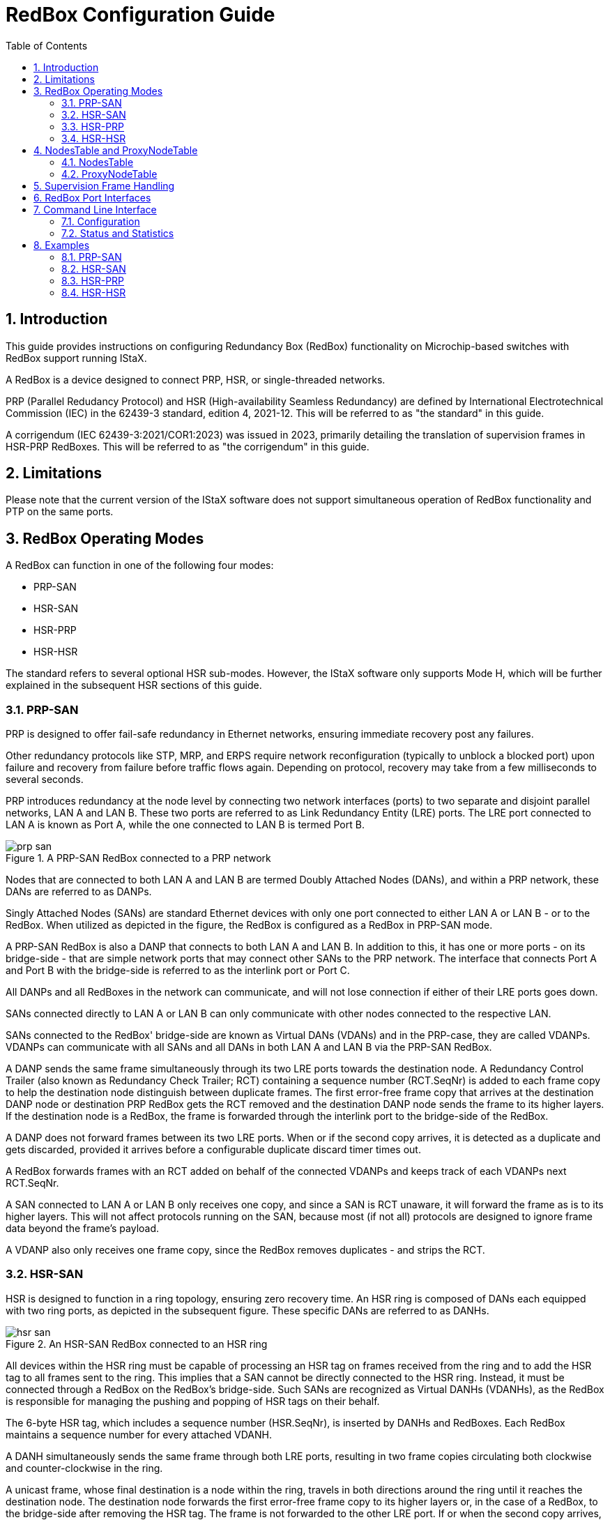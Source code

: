 :sectnums:
:imagesdir: ./AN1296-SW_Configuration_Guide_RedBox
:toc: left

// Use "Figure X" when referencing rather than the caption of the figure.
:xrefstyle: short

= RedBox Configuration Guide

== Introduction
This guide provides instructions on configuring Redundancy Box (RedBox)
functionality on Microchip-based switches with RedBox support running IStaX.

A RedBox is a device designed to connect PRP, HSR, or single-threaded networks.

PRP (Parallel Redudancy Protocol) and HSR (High-availability Seamless
Redundancy) are defined by International Electrotechnical Commission (IEC) in
the 62439-3 standard, edition 4, 2021-12. This will be referred to as "the
standard" in this guide.

A corrigendum (IEC 62439-3:2021/COR1:2023) was issued in 2023, primarily
detailing the translation of supervision frames in HSR-PRP RedBoxes. This will
be referred to as "the corrigendum" in this guide.

== Limitations
Please note that the current version of the IStaX software does not support
simultaneous operation of RedBox functionality and PTP on the same ports.

== RedBox Operating Modes
A RedBox can function in one of the following four modes:

- PRP-SAN
- HSR-SAN
- HSR-PRP
- HSR-HSR

The standard refers to several optional HSR sub-modes. However, the IStaX
software only supports Mode H, which will be further explained in the subsequent
HSR sections of this guide.

=== PRP-SAN
PRP is designed to offer fail-safe redundancy in Ethernet networks, ensuring
immediate recovery post any failures.

Other redundancy protocols like STP, MRP, and ERPS require network
reconfiguration (typically to unblock a blocked port) upon failure and recovery
from failure before traffic flows again. Depending on protocol, recovery may
take from a few milliseconds to several seconds.

PRP introduces redundancy at the node level by connecting two network
interfaces (ports) to two separate and disjoint parallel networks, LAN A and
LAN B. These two ports are referred to as Link Redundancy Entity (LRE) ports.
The LRE port connected to LAN A is known as Port A, while the one connected to
LAN B is termed Port B.

[[PRP-SAN]]
image::./prp-san.png[align="center", title="A PRP-SAN RedBox connected to a PRP network"]

Nodes that are connected to both LAN A and LAN B are termed Doubly Attached
Nodes (DANs), and within a PRP network, these DANs are referred to as DANPs.

Singly Attached Nodes (SANs) are standard Ethernet devices with only one port
connected to either LAN A or LAN B - or to the RedBox. When utilized as
depicted in the figure, the RedBox is configured as a RedBox in PRP-SAN mode.

A PRP-SAN RedBox is also a DANP that connects to both LAN A and LAN B. In
addition to this, it has one or more ports - on its bridge-side - that are
simple network ports that may connect other SANs to the PRP network. The
interface that connects Port A and Port B with the bridge-side is referred to
as the interlink port or Port C.

All DANPs and all RedBoxes in the network can communicate, and will not lose
connection if either of their LRE ports goes down.

SANs connected directly to LAN A or LAN B can only communicate with other nodes
connected to the respective LAN.

SANs connected to the RedBox' bridge-side are known as Virtual DANs (VDANs) and
in the PRP-case, they are called VDANPs. VDANPs can communicate with all SANs
and all DANs in both LAN A and LAN B via the PRP-SAN RedBox.

A DANP sends the same frame simultaneously through its two LRE ports towards the
destination node. A Redundancy Control Trailer (also known as Redundancy Check
Trailer; RCT) containing a sequence number (RCT.SeqNr) is added to each frame
copy to help the destination node distinguish between duplicate frames. The
first error-free frame copy that arrives at the destination DANP node or
destination PRP RedBox gets the RCT removed and the destination DANP node sends
the frame to its higher layers. If the destination node is a RedBox, the frame
is forwarded through the interlink port to the bridge-side of the RedBox.

A DANP does not forward frames between its two LRE ports. When or if the second
copy arrives, it is detected as a duplicate and gets discarded, provided it
arrives before a configurable duplicate discard timer times out.

A RedBox forwards frames with an RCT added on behalf of the connected VDANPs and
keeps track of each VDANPs next RCT.SeqNr.

A SAN connected to LAN A or LAN B only receives one copy, and since a SAN is
RCT unaware, it will forward the frame as is to its higher layers. This will
not affect protocols running on the SAN, because most (if not all) protocols are
designed to ignore frame data beyond the frame's payload.

A VDANP also only receives one frame copy, since the RedBox removes duplicates
- and strips the RCT.

=== HSR-SAN
HSR is designed to function in a ring topology, ensuring zero recovery time. An
HSR ring is composed of DANs each equipped with two ring ports, as depicted in
the subsequent figure. These specific DANs are referred to as DANHs.

[[HSR-SAN]]
image::./hsr-san.png[align="center", title="An HSR-SAN RedBox connected to an HSR ring"]

All devices within the HSR ring must be capable of processing an HSR tag on
frames received from the ring and to add the HSR tag to all frames sent to the
ring. This implies that a SAN cannot be directly connected to the HSR ring.
Instead, it must be connected through a RedBox on the RedBox's bridge-side. Such
SANs are recognized as Virtual DANHs (VDANHs), as the RedBox is responsible for
managing the pushing and popping of HSR tags on their behalf.

The 6-byte HSR tag, which includes a sequence number (HSR.SeqNr), is inserted
by DANHs and RedBoxes. Each RedBox maintains a sequence number for every
attached VDANH.

A DANH simultaneously sends the same frame through both LRE ports, resulting in
two frame copies circulating both clockwise and counter-clockwise in the ring.

A unicast frame, whose final destination is a node within the ring, travels in
both directions around the ring until it reaches the destination node. The
destination node forwards the first error-free frame copy to its higher layers
or, in the case of a RedBox, to the bridge-side after removing the HSR tag. The
frame is not forwarded to the other LRE port. If or when the second copy arrives,
it is identified as a duplicate and discarded, provided it arrives before the
configurable duplicate discard timer expires.

A unicast frame, whose final destination is not a node within the ring, is
forwarded by every node in the ring until it reaches the originating node, where
it is dropped.

A multicast or broadcast frame is forwarded by each node as there can be
multiple consumers of this frame. Therefore, such frames always reach the
originating node and are dropped.

=== HSR-PRP
The integration of HSR and PRP allows for the connection of a PRP network with
an HSR ring. This specific topology necessitates the parallel use of two
RedBoxes, as depicted in the subsequent figure.

[[HSR-PRP]]
image::./hsr-prp.png[align="center", title="Two HSR-PRP RedBoxes interconnect a PRP network and an HSR ring"]

RedBox A connects to LAN A via a bridge-side port and to the HSR ring through
its two LRE ports. Similarly, RedBox B connects to LAN B through a bridge-side
port and to the HSR ring via its two LRE ports.

HSR-tagged traffic from the HSR ring, when forwarded to the interlink port,
undergoes a transformation of the HSR tag to an RCT before it is injected
towards the bridge-side of the RedBox.

In the same manner, PRP-tagged traffic from the PRP network, when forwarded
through the interlink port towards the HSR ring, has the RCT transformed into
an HSR tag with identical HSR.SeqNr.

If the traffic in the PRP network is not PRP-tagged (originating from a SAN),
the RedBox maintains and inserts an HSR tag and sequence number on behalf of
the SAN before forwarding it to the HSR ring.

To prevent traffic originating from the PRP network from being re-injected into
the PRP network through the other RedBox, each HSR frame carries a 4-bit PathId
(HSR.PathId), which identifies the PRP network from which the frame originated.

The PathId is a concatenation of a 3-bit NetId (HSR.NetId) and a 1-bit LanId
(HSR.LanId). The two RedBoxes connected to the same PRP network must be
configured with the same NetId, a number ranging from 1 to 7. 0 is reserved
and used by true DANHs and by RedBoxes in HSR-SAN mode.

The LanId identifies the RedBox (A or B) that injected the frame into the HSR
ring. LanId 0 is used by RedBox A and LanId 1 is used by RedBox B. The LanId
is included for supervision purposes on the HSR ring.

A RedBox in HSR-PRP mode does not forward a frame carrying its own HSR.NetId
to its interlink. This process is referred to as NetId filtering.

An RCT also contains a PathId (RCT.PathId). Frames with an RCT on LAN A always
carry LanId 0 and frames with an RCT on LAN B always carry LanId 1. As per the
standard, the NetId is always 5 in PRP networks, so that the combined NetId and
LanId in hexadecimal notation becomes 0xA (0b1010) for frames on LAN A and
0xB (0b1011) for frames on LAN B.

Frames from the HSR ring forwarded by the RedBox towards the interlink have the
RCT inserted with a LanID corresponding to the configured LanId.

An HSR-PRP RedBox performs duplicate-discard on both the interlink and the LRE
ports to prevent the same frame from being forwarded out the same RedBox port
multiple times.

==== Connecting Multiple PRP Networks to a Single HSR Ring
Utilizing the RedBox types described above, a wide range of network topologies
can be constructed.

The subsequent figure illustrates an example of connecting two PRP networks to a
single HSR ring.

[[HSR-PRP2]]
image::./hsr-prp2.png[align="center", title="Multiple PRP networks connected to a single HSR ring"]

The 3-bit NetId facilitates the connection of up to seven distinct PRP networks
to the same HSR ring.

For illustrative purposes, two additional RedBoxes, one in PRP-SAN mode and
another in HSR-SAN mode, are included in the diagram.

==== Connecting a PRP Network to Multiple HSR Rings
A PRP network can be connected to an unlimited number of HSR rings. However,
these rings cannot be interconnected, neither by QuadBoxes (refer to the next
section) nor by another PRP network, as this would result in loops.

All RedBoxes in the subsequent figure may utilize the same NetId.

[[HSR3-PRP]]
image::./hsr3-prp.png[align="center", title="Single PRP network connected to multiple HSR rings"]

=== HSR-HSR
In HSR-HSR mode, traffic is HSR-tagged not only on the LRE ports but also on
the interlink port.

Two RedBoxes in HSR-HSR mode can thus be connected back-to-back to form a
so-called QuadBox, which is used to connect two separate HSR rings. In the
following figure, two QuadBoxes operate in parallel to provide redundancy
between the two HSR rings.

[[HSR-HSR]]
image::./hsr-hsr.png[align="center", title="Connection of two HSR rings with two QuadBoxes"]

A QuadBox may or may not be located on the same physical device. The connection
between the two RedBoxes forming a QuadBox is simply considered a "wire". If it
is located on the same physical device, the two interlink ports should be the
only ones in the same VLAN.

The QuadBoxes may or may not be configured with the same NetId (> 0). DANHs send
with NetId 0, which is never NetId filtered by a RedBox. A frame sourced by a
DANH in HSR Ring 1 and destined to a DANH in HSR ring 2 will therefore enter
both RedBox A1 and B1 in two copies. Each of the RedBoxes will duplicate discard
one of the copies, so that only one frame will be sent to the interlink of
RedBox A2 and one to RedBox B2, both of which will generate two copies sent to
HSR Ring 2.

Note that although the two RedBoxes have sent four copies of the frame to the
HSR ring, each node on the ring will still only receive two copies, because the
HSR-HSR RedBoxes perform duplicate discard also on their LRE ports, which
prevents the same frame from being forwarded out the same LRE port multiple
times. For example, the frame copy sent by RedBox A2 clockwise (through A2's
Port B) will be filtered by RedBox B2 and not forwarded to RedBox B2's Port B if
RedBox B2 has already sent this <SMAC, HSR.SeqNr> tuple towards its Port B.

Frame copies that travel the entire ring without being removed by a destination
DANH are filtered by RedBox A2 and B2.

== NodesTable and ProxyNodeTable
The following figure zooms in on a single RedBox. Besides the two LRE ports,
Port A and Port B, there is an interlink towards the bridge-side of the RedBox,
Port C.

[[NT-PNT]]
image::./nt-pnt.png[align="center", title="NodesTable and ProxyNodeTable"]

The RedBox contains two tables, the NodesTable, which keeps track of source MAC
addresses (SMACs) seen in frames received on the LRE ports, and the
ProxyNodeTable, which keeps track of SMACs seen in frames received on the
interlink port.

Let's delve deeper into these two tables.

=== NodesTable
To manage properties of nodes on the LRE-side, a RedBox maintains a NodesTable.

The NodesTable tracks SMACs seen in frames received on LRE ports. Among other
things, it contains a field that indicates whether a node is a SAN or a DAN.

In HSR modes, this field is not utilized, as all nodes on an HSR ring are DANs
by definition.

In PRP-SAN mode, however, frames coming from the bridge-side and destined to
nodes in the PRP network marked as DANs in the NodesTable get an RCT appended to
the frame and the frame is transmitted to both LRE ports. If a node is marked as
a SAN in the NodesTable, another field indicates which of the two LRE ports the
node was seen on. A frame destined to the SAN only exits the LRE port it was
seen on and will not contain an RCT.

Frames with a multicast or broadcast destination MAC address (DMAC) or with a
DMAC not present in the NodesTable are handled as DANs.

A MAC address in the NodesTable can be marked as a DAN in two ways:

- If a frame with the same <SMAC, RCT.SeqNr> is seen on both LRE ports and the
frame contains an RCT, the entry gets hardware-modified to a DAN.
- If a valid supervision frame that mentions the MAC arrives on an LRE port,
software updates the entry to becoming a DAN.

Frames arriving on an LRE port where the entry in the NodesTable is marked as a
DAN must contain a valid RCT or they will be discarded by the RedBox. For a PRP
node, an RCT is only considered valid if the LanId corresponds to the LanId of
the LRE port the frame was received on.

In all modes, a NodesTable entry ages out after a certain amount of time of
inactivity (the NodesTable age time) from that MAC address and if no supervision
frames mentioning that SMAC have been received on an LRE port.

Besides the SAN/DAN flag, an entry in the NodesTable contains per LRE-port
counters for the number of data frames it has received from a given node. In
PRP-SAN mode, it also contains per LRE-port counters for the number of frames it
has received with a wrong LanId.

=== ProxyNodeTable
The ProxyNodeTable tracks SMACs received in frames arriving on the interlink
port from the bridge-side.

In addition to dynamically added entries, it contains two locked entries:

- The RedBox' own MAC address. This is added as a DAN
- The bridge's management MAC address. This is added as a SAN.

In HSR-HSR mode, the ProxyNodeTable is not populated with dynamic entries.

In PRP-SAN and HSR-SAN mode, dynamically added entries are always marked as
SANs.

In HSR-PRP mode, an entry is marked as a SAN by hardware. Software changes this
to a DAN if a supervision frame mentioning the entry is received on the
interlink from the PRP network side.

Once an entry is marked as a DAN (in HSR-PRP mode), frames from that SMAC must
contain a valid RCT, and the LanId must match that of the RedBox, or the frame
will be discarded. RBNTBD: This is not the case, it seems!

A dynamic entry ages out after a certain amount of time of inactivity (the
ProxyNodeTable age time) from that MAC address and - in HSR-PRP mode - if no
supervision frames mentioning that SMAC have been received on the interlink
port.

Besides the SAN/DAN flag, an entry in the ProxyNodeTable contains counters for
the number of data frames it has received from a given node and the number of
frames it has received with a wrong LanId (HSR-PRP mode, only), provided the
entry is marked as a DAN, which it only can if a supervision frame mentioning it
has arrived in the PRP network.

== Supervision Frame Handling
Supervision frames are generated by DANs (hereunder RedBoxes) to notify other
DANs connected to the PRP network or HSR ring about their or a VDAN's presence.

In HSR-SAN and HSR-HSR modes, supervision frames primarily serve informational
purposes. However, in PRP-SAN and HSR-PRP modes, they play an active role in
marking a specific node as a DAN in the NodesTable and ProxyNodeTable,
respectively.

A supervision frame is a multicast frame transmitted to DMAC 01-15-4E-00-01-xx,
where xx is configurable. The EtherType of a supervision frame is 0x88FB.

Each supervision frame contains its own sequence number, which increments by one
for each originated supervision frame. This sequence number is disregarded upon
reception.

Supervision frames include one or two Type/Length Values (TLVs), TLV1 and
optionally a TLV2. Each TLV contains a MAC address and a TLV Type.

Supervision frames sent to a PRP network (PRP-SAN or HSR-PRP) have a TLV1 type
of 20 or 21. A value of 20 is used when the DANP is in Duplicate Discard Mode
and 21 is used when it is in Duplicate Accept mode. Duplicate Accept mode is not
supported by the IStaX software, so only TLV1.Type == 20 is transmitted by
Microchip RedBoxes.

Supervision frames sent to an HSR ring (all HSR modes) have a TLV1 type of 23.

TLV2 is only used when the supervision frame is originated by a RedBox. In that
case, TLV2's Type is 30 and TLV2's MAC address is the MAC address of the RedBox.

If TLV2 is not present, TLV1's MAC address is a DANP or a DANH. The RedBox
itself transmits supervision frames without TLV2 only for its own MAC address.

If TLV2 is present, TLV1's MAC address is that of a VDAN.

In PRP-SAN, HSR-SAN, and HSR-PRP mode, the IStaX software regularly polls the
ProxyNodeTable and originates proxied supervision frames at a configurable
interval towards the LRE ports on behalf of the detected SANs (VDANs).

In HSR-PRP mode, supervision frames received from the PRP network will cause the
IStaX software to stop sending proxied supervision frames on behalf of both
TLV1.MAC and TLV2.MAC (if present), as they appear to send their own.

In HSR-PRP mode, the IStaX software also originates supervision frames towards
the PRP network for the RedBox's own MAC address, only.

In PRP-SAN and HSR-SAN mode, any supervision frames received from the
bridge-side are discarded by the RedBox at the interlink port, but it will be
bridged normally in the SAN network.

In HSR-HSR mode, supervision frames are hardware forwarded between interlink and
LRE ports, that is, in both directions, as any other data frame.

The standard's corrigendum states that in HSR-PRP mode, the network operator may
choose to let supervision frames received from the PRP network be forwarded as
they are to the HSR ring and vice versa.

This may lead to problems if not all nodes on the HSR ring are PRP supervision
frame aware (TLV1.Type is 20 or 21) or if not all DANs on the PRP network are
HSR supervision frame aware.

Therefore, a PRP-to-HSR and an HSR-to-PRP configuration option allows for having
the IStaX software forward supervision frames and change TLV1.Type to the value
expected within the HSR ring and PRP network, respectively. The corrigendum also
states that if the original supervision frame did not include a TLV2, the RedBox
must add a TLV2 with its own MAC and replace the supervision sequence number
with the RedBox's own supervision sequence number. The supervision frame is
always originated with the RedBox MAC as the frame's SMAC.

Whenever a supervision frame is received by the IStaX software it undergoes
validation before it is actively used:

[#valid_supervision_frame]
* DMAC must be 01-15-4e-00-01-xx, where xx is don't care
* TLV1 must be present and come first
* TLV1.Length must be correct
* TLV1.MAC must be a unicast MAC address
* TLV1.MAC must not be the RedBox's own MAC address
* TLV1.MAC must not be the device's management MAC address
* TLV1.Type must be any of the three valid types
* If TLV2 is present:
** TLV2 must follow immediately after TLV1
** TLV2.Length must be correct
** TLV2.MAC must be a unicast MAC address
** TLV2.MAC must not be the RedBox's own MAC address
** TLV2.MAC must not be the device's management MAC address
** TLV2.Type must be 30
* A null-TLV must follow immediately after TLV1 or TLV2 (if present)
* If received from PRP network:
** RCT must be present
** RCT.LanId must be correct
** RCT.PRPSuffix must be 0x88FB
* If received from HSR ring:
** HSR tag must be present
** HSR.NetId must not be our own (HSR-PRP and HSR-HSR).

Any supervision frame that does not follow these rules is discarded by the IStaX
software. Hardware-forwarding of supervision frames is based on the EtherType
only, so in that case there is no guarantee that all these rules are obeyed.

Moreover, a valid supervision frame may be filtered and not used by the IStaX
software because of one or more of the following reasons:

[#filtered_supervision_frame]
* The supervision frame was received on an LRE Port and
** Port C is blocked for some reason or
** Port C's VLAN ingress filtering is enabled, but Port C is not a member of
  the classified VLAN
* If TLV2.MAC is present and is either the RedBox's own MAC address or the
  switch's management MAC address or TLV2 is not present and TLV1.MAC is either
  of the two MAC addresses
* The supervision frame was received on a port in PRP mode but did not contain
  a valid RCT
* The supervision frame was received on a port in HSR mode but did not contain
  a valid HSR tag
* RedBox is in HSR-PRP mode and supervision frame received on LRE port and
  software HSR-to-PRP translation is enabled, but no ports in the PRP network
  are members of the classified VLAN.

Upon reception of a valid and non-filtered supervision frame on an LRE port,
software adds both TLV1.MAC and TLV2.MAC (if present) to the NodesTable as DANs.
It may happen that a supervision frame received from another RedBox mentions a
TLV1.MAC not already in the NodesTable, because that MAC address is silent. In
that case the entry will be created. For that reason silent entries can be kept
alive by the mere reception of supervision frames that "mentions" these entries.
Moreover, if PRP-to-HSR or HSR-to-PRP supervision frame translation is active in
some nodes in the PRP network or on the HSR ring, the frame's SMAC may not be
the same as TLV2.MAC, so TLV2.MAC may also not pre-exist in the NodesTable.

== RedBox Port Interfaces
Microchip switches with RedBox support have a predetermined mapping between
RedBox instance numbers and port interfaces.

LAN969x devices are capable of supporting up to five RedBox instances, numbered
from 1 to 5. The diagram below illustrates the possible port interfaces that
can be assigned to each RedBox instance.

[[LAN969x-Port-Interfaces]]
image::./lan969x-port-interfaces.png[align="center", title="RedBox-to-Port-Interface mappings for LAN969x switches"]

RedBox instances can be interconnected in a daisy-chain configuration using an
internal connection. For example, Port B of RedBox #1 can be linked to Port A
of RedBox #2 through an internal connection within the chip. This eliminates
the need for an external port interface to connect Port B of RedBox #1 to Port
A of RedBox #2.

However, only adjacent RedBox instances can be daisy-chained. RedBox #1 cannot
daisy-chain its Port A interface, and similarly, the farthest RedBox (in this
case, RedBox #5) cannot daisy-chain its Port B interface.

Daisy-chaining of RedBoxes is used to connect multiple RedBox instances to the
same HSR-ring. RedBoxes that daisy chain cannot be configured in PRP-SAN mode.

To avoid loop formations, the interlinks of daisy-chained RedBox instances must
not share the same VLANs.

The Command Line Interface (CLI) can be used to display the configurable
interfaces for each RedBox instance:

[source, log]
----
# show redbox interfaces
Instance Interfaces
-------- ------------------------------------------------
       1 Gi 1/1-8,25
       2 Gi 1/9-16
       3 Gi 1/17-24
       4 10G 1/1-2
       5 10G 1/3-4
----

This information can also be displayed per interface rather than per RedBox
instance:

[source, log]
----
# show redbox interfaces sort-by-interface
Interface  Instance
---------- --------
Gi 1/1            1
Gi 1/2            1
Gi 1/3            1
Gi 1/4            1
Gi 1/5            1
Gi 1/6            1
Gi 1/7            1
Gi 1/8            1
Gi 1/9            2
Gi 1/10           2
Gi 1/11           2
Gi 1/12           2
Gi 1/13           2
Gi 1/14           2
Gi 1/15           2
Gi 1/16           2
Gi 1/17           3
Gi 1/18           3
Gi 1/19           3
Gi 1/20           3
Gi 1/21           3
Gi 1/22           3
Gi 1/23           3
Gi 1/24           3
10G 1/1           4
10G 1/2           4
10G 1/3           5
10G 1/4           5
Gi 1/25           1
----

From the perspective of the bridge, the interlink port (Port C) is one of the
configured physical port interfaces, as shown in the table below.

[#finding-the-interlink-port]
[cols="3*", stripes="none"]
|===
| *Port A*
| *Port B*
| *Port C*
| Physical Port
| Physical Port
| Port A. Port B is unconnected.
| Physical Port
| Neighbor
| Port A
| Neighbor
| Physical Port
| Port B
| Neighbor
| Neighbor
| Invalid combination of Port A and Port B
|===

The unconnected port is unconnected in the sense that it is not connected to the
switch core; it is connected directly to the RedBox. This means that
port-specific parameters such as link speed and link status are still applicable
to unconnected ports, but frames are not bridged directly towards or from such
ports.

== Command Line Interface
The command line interface (CLI) offers commands for configuring a RedBox,
showing status, showing and clearing statistics, NodesTable and ProxyNodeTable
contents.

=== Configuration
One RedBox instance represents a RedBox in either of the previously described
modes. When an instance is disabled, it has no impact on the frames passing
through the switch.

Upon enabling a RedBox instance, a sanity check on the provided parameters will
be performed and if the combination of parameters lies within the acceptable
range, the RedBox instance will start to operate.

In order to create a RedBox instance, use the following syntax in CLI
configuration mode:
[source, cli]
----
redbox <inst>
----
Where
[source, cli]
----
inst                    RedBox instance number
----

Likewise, in order to delete one or all RedBox instances, use the following
syntax in CLI configuration mode:
[source, cli]
----
no redbox {<inst> | all}
----
Where
[source, cli]
----
inst                    Delete a particular RedBox instance
all                     Delete all Redbox instances
----

The syntax for RedBox configuration level CLI command is:
[source, cli]
----
admin-state {enable | disable}
[no] duplicate-discard-age-time <10-10000>
[no] lan-id {a | b}
[no] mode {prp-san | hsr-san | hsr-prp | hsr-hsr}
[no] net-id <1-7>
[no] nodes-table-age-time <1-65>
[no] port-a interface [<port_type_id> | neighbor]
[no] port-b interface [<port_type_id> | neighbor]
[no] proxy-node-table-age-time <1-65>
[no] supervision-dmac-lsb <uint8>
[no] supervision-frame-interval <1-60>
[no] supervision-translate-prp-to-hsr
[no] supervision-translate-hsr-to-prp
[no] supervision-vlan {native | <vlan_id>} [pcp <0-7>]
----
Where:
[source, cli]
----
admin-state                      Enable or disable this RedBox instance
duplicate-discard-age-time       Number of milliseconds before an entry in the duplicate-discard table
                                 times out.
                                 Use the no-form to set it to its default of 40 milliseconds.
lan-id                           The LanId is used to filter frames from an HSR ring towards the PRP
                                 network. It must be 'a' for the RedBox connecting to LAN A and 'b' for
                                 the RedBox connecting to LAN B.
                                 Use the no-form to set it to its default ('a').
                                 This option is only available in HSR-PRP and HSR-HSR modes.
mode                             Set the mode of this RedBox.
                                 Use the no-form to set it to its default (PRP-SAN)
net-id                           If a frame arriving on an LRE port has a NetId identical to this one,
                                 it gets filtered and not forwarded to the interlink port, but may get
                                 forwarded to the other LRE port. In HSR-HSR mode, frames arriving on
                                 the interlink are forwarded to the LRE ports while translating the
                                 NetId in the incoming frame to the NetId of the RedBox.
                                 Use the no-form to set it to its default (1).
                                 This option is only available in HSR-PRP and HSR-HSR modes.
nodes-table-age-time             Number of seconds without activity before a remote node is removed
                                 from the NodesTable.
                                 Use the no-form to set it to its default (60 seconds).
port-a                           Assign an interface to port A.
                                 Use the no-form to unassign port A's interface (requires the RedBox to
                                 be disabled).
port-b                           Assign an interface to port B.
                                 Use the no-form to unassign port B's interface (requires the RedBox to
                                 be disabled).
proxy-node-table-age-time        Number of seconds without activity before a proxy node is removed from
                                 the ProxyNodeTable.
                                 Use the no-form to set it to its default (60 seconds).
                                 This option is not available in HSR-HSR mode.
supervision-dmac-lsb             Set the least significant byte used in the destination MAC address
                                 (01-15-4e-00-01-xx) of generated PRP/HSR supervision frames.
                                 Use the no-form to set it to its default (0x00).
supervision-frame-interval       Number of seconds between transmission of supervision frames.
                                 Use the no-form to set it to its default (2 seconds).
supervision-translate-prp-to-hsr The RedBox will software-translate supervision frames received on the
                                 PRP network to HSR supervision frames and transmit on the HSR ring.
                                 Use the no-form to hardware-forward such frames.
                                 This option is only available in HSR-PRP mode.
supervision-translate-hsr-to-prp The RedBox will software-translate supervision frames received on the
                                 HSR ring to PRP supervision frames and transmit on the PRP network.
                                 Use the no-form to hardware-forward such frames.
                                 This option is only available in HSR-PRP mode.
supervision-vlan                 Set the VLAN ID and PCP value of a possible VLAN tag used in
                                 supervision frames. Use 'native' to use the interlink port's Port VLAN
                                 ID. If the resulting VLAN is configured as tagged on the interlink port,
                                 the supervision frame will be transmitted tagged.
                                 Use the no-form to set the VLAN ID and PCP value to their defaults
                                 ('native' and 7, respectively).
----

=== Status and Statistics
There are several kinds of status and statistics available in CLI EXEC mode.

[source, cli]
----
show redbox [<instances>] {status | statistics | nodes-table [supervision] [filter] | proxy-node-table [filter]} [details]
----
Where
[source, cli]
----
<instances>             List of RedBox instances to show status, table contents or statistics for.
                        If left out, all created RedBox instances will be shown.
status                  Show status.
                        If [details] is left out, it shows one line per created RedBox with a status
                        overview.
                        If [details] is included, more info about each RedBox instance is given.
statistics              Show statistics.
                        If [details] is left out, it shows one line per created RedBox with a statistics
                        summary.
                        If [details] is included, it shows detailed statistics per RedBox instance.
nodes-table             Show NodesTable contents.
                        If [details] is left out, it shows the number of MAC addresses currently present
                        in the NodesTable.
                        If [details] is included and [supervision] is left out, it shows one line per MAC
                        address with data frame statistics.
                        If both [details] and [supervision] is included, it shows one line per MAC address
                        with supervision frame statistics.
                        If [filter] is included it only shows entries with non-zero 'Rx Wrong LAN'.
proxy-node-table        Show ProxyNodeTable contents.
                        If [details] is left out, it shows the number of MAC addresses currently present
                        in the ProxyNodeTable.
                        If [details] is included it shows one line per MAC address with data and supervision
                        frame statistics.
                        If [filter] is included it only shows entries with non-zero 'Rx Wrong LAN'.
details                 As out lined above.
----

Finally, there's a suite of clear commands, also accepted in CLI EXEC mode:

[source, cli]
----
clear redbox [<instances>] {statistics | nodes-table | proxy-node-table}
----
Where
[source, cli]
----
<instances>             List of RedBox instances to clear tables or statistics for.
                        If left out, all created RedBox instances will have their tables or statistics
                        cleared.
statistics              Clear statistics.
nodes-table             Clear the NodesTable.
proxy-node-table        Clear dynamic (unlocked) entries of the ProxyNodeTable.
----

The following sections contain examples and explanations of the output of these
show and clear commands.

==== Status

After configuration of a RedBox, the `show redbox [<instances>] status` command
should be used to see if everything is well.

Here's an example of showing status. For the sake of this example, five RedBoxes
are configured in four different modes. Two of them connect internally, thereby
saving an external port interface.

[#show_status]
[source, cli]
----
# show redbox status
Inst Oper. State Mode    Port A     Port B     Port C     Warnings Notifications
---- ----------- ------- ---------- ---------- ---------- -------- -------------
   1 Active      PRP-SAN Gi 1/1     Gi 1/2     Gi 1/1     YES!     No
   2 Inactive
   3 Active      HSR-SAN Gi 1/17    Neighbor   Gi 1/17    No       YES!
   4 Active      HSR-PRP Neighbor   10G 1/2    10G 1/2    YES!     YES!
   5 Active      HSR-HSR 10G 1/3    10G 1/4    10G 1/3    No       No
----

The first column shows the RedBox instance number. RedBoxes that aren't created
won't be displayed.

The next column shows the operational state. An active instance is
administratively (configuration-wise) enabled. An inactive instance is
administratively disabled.

The third, fourth, and fifth columns shows the configured mode and the
configured port interfaces. The combination of the two LRE ports gives the
interlink port (Port C), as described in
<<finding-the-interlink-port,Finding the Interlink Port>> table. This is
displayed in column six.

The last two columns are important to understand. The `Warnings` column states
whether there are configurational warnings that need to be fixed for the RedBox
instance to work optimally or work at all.

The `Notifications` column holds runtime conditions that may affect the
operation of a RedBox.

To catch the reader's eye, warnings and notifications are written in capitals
followed by an exclamation mark.

These two columns are described in more details in the next sections.

===== Configurational Warnings
It is easy to make configurational mistakes. The IStaX software attempts to
disclose the most obvious, such as wrong VLAN or port configurations. It is
important to note that the detected warnings do not constitute the complete
list of possible configuration mistakes.

With offset in the previous example, we can see that RedBox instance #1 and #4
have configurational warnings, whereas the remaining don't.

Let's focus on the warnings of instance #1 by selecting this instance in `show`
command and then add the `details` keyword to the command:

[source, cli]
----
# show redbox 1 status details
Instance:                       1
Mode:                           PRP-SAN
Operational State:              Active
Configurational Warnings:       The MTU is too high on at least one of the LRE ports (max is 2000) <- Here
                                Interlink port is not member of the supervision frame VLAN ID      <- Here
NodesTable/ProxyNodeTable full: No

                   Port A     Port B     Port C
-----------------  ---------- ---------- ----------
Interface          Gi 1/1     Gi 1/2     Gi 1/1
Link               Up         Up         -
Wrong LAN Rx       -          -          -
Non-HSR-tagged Rx  No         No         No
----

As can be seen from the lines annotated with `<- Here`, there are two
configurational warnings that should be fixed. To do so, consult the following
table, which lists possible warnings, their reason, and how to fix them.

// The numbers refer to relative column widths
[cols="1,3,6,6", stripes="none"]
|===
| *Number*
| *Configurational Warning*
| *Reason*
| *Remedy*

| 1
| The MTU is too high on at least one of the LRE ports (max is 2000)
| RCTs and HSR tags contain a 12-bit field called `LSDUsize`, which contains
  the size of the frame starting after a possible VLAN tag and subsequent
  EtherType and ending just before the frame's FCS. This means that the protocol
  itself doesn't support frames larger than roughly 4 KBytes. +
  The RedBox hardware itself only supports frames of 2000 bytes (from DMAC up to
  and including FCS), so the MTU on the LRE ports must be restricted to 2000
  bytes.
| Enter interface configuration mode and set MTU on LRE ports to 2000 or lower.
  For example: +
  `# configure terminal` +
  `(config)# interface GigabitEthernet 1/1,2` +
  `(config-if)# mtu 2000`

| 2
| The MTU is too high on at least one non-LRE port. Frames larger than 1994
  cannot traverse the HSR/PRP network
| The MTU is too high on non-LRE ports that have VLAN memberships in common with
  the RedBox's interlink port. +
  The MTU must be 6 bytes smaller than the supported 2000 bytes (see warning #1
  above), because the RedBox must be able to push an HSR tag or add an RCT to
  the frame before it leaves the LRE ports.
| Enter interface configuration mode and set MTU on non-LRE ports that have
  VLAN memberships in common with the RedBox to 1994 or lower.
  For example: +
  `# configure terminal` +
  `(config)# interface GigabitEthernet 1/3-22` +
  `(config-if)# mtu 1994`

| 3
| Interlink port must use C-tags
| The IStaX software only supports setting up C-tags (not S-tags or custom
  S-tags) in the RedBox hardware. So if the interlink port is configured as an
  S-tagged port, the RedBox hardware will e.g. HSR tag frames wrongly (the HSR
  tag will be inserted after the SMAC intead of after the VLAN tag).
| Only hybrid VLAN mode, allows for configuring the interlink port's egress tag
  type to something other than C-tags, so that must be the reason for this
  warning. We need to change it to a C-port: +
  `# configure terminal` +
  `(config)# interface GigabitEthernet 1/1` +
  `(config-if)# switchport hybrid port-type c-port`

| 4
| Interlink port is not member of the supervision frame VLAN ID
| When the interlink port is not a member of the supervision frame VLAN ID, the
  IStaX software will not be able to transmit supervision frames towards the
  LRE ports through the RedBox.
| There can be multiple reasons for this warning. For example, if the configured
  supervision frame VLAN ID is `native`, the interlink port must be a member of
  the port's VLAN ID (PVID). If then the port is in trunk or hybrid VLAN mode,
  the native VLAN must be set to one of the allowed VLANs. If the port is in
  access VLAN mode, the access VLAN must be defined globally. +
  If the configured supervision frame VLAN ID is not `native`: If the interlink
  port is in trunk or hybrid VLAN mode, the supervision frame VLAN ID must be
  amongst the allowed VLANs, or if in access VLAN mode, the VLAN must be defined
  globally.

| 5
| The neighbor RedBox is not configured
| Port A or port B of this RedBox is configured to use the neighboring RedBox
  rather than a physical port, but the neighboring RedBox is not configured or
  created.
| Create and configure the neighboring RedBox or configure this RedBox to use a
  physical port rather than a neighbor.

| 6
| The neighbor RedBox is not active
| Port A or port B of this RedBox is configured to use the neighboring RedBox
  rather than a physical port, but the neighboring RedBox is not enabled.
| Enable the neighboring RedBox or configure this RedBox to use a physical port
  rather than a neighbor.

| 7
| The neighbor's port A is not configured as a RedBox neighbor
| This RedBox has configured its port B to use the neighboring RedBox, but the
  neighboring RedBox' port A is not configured to use its neighbor.
| Configure this RedBox to use a physical port or the neighboring RedBox to use
  us as its neighbor.

| 8
| The neighbor's port B is not configured as a RedBox neighbor
| This RedBox has configured its port A to use the neighboring RedBox, but the
  neighboring RedBox' port B is not configured to use its neighbor.
| See warning #7 above.

| 9
| The neighbor's interlink port has coinciding VLAN memberships with this
  RedBox's interlink port
| If this RedBox is daisy-chained with the neighboring RedBox, the two RedBoxes'
  interlink ports should not have any VLAN memberships in common. If they have
  it might result in loops in the network.
| Make sure the two RedBoxes' interlink ports don't have any VLAN memberships in
  common.

| 10
| Interlink port has spanning tree enabled
| The Spanning Tree Protocol (STP; both MSTP and RSTP) must be disabled on the
  interlink port. If STP is enabled, and it decides to block the interlink port,
  no frames will be forwarded between the bridge-side and the LRE ports.
| Disable spanning tree on the interlink port, e.g.: +
  `# configure terminal` +
  `(config)# interface GigabitEthernet 1/1` +
  `(config-if)# no spanning-tree`
|===

===== Notifications
Several runtime conditions may affect the operation of a RedBox. Some are grave,
such as link down on one of the LRE ports, and some are less serious, such as
the connection of a SAN directly to an HSR ring.

These conditions are known as notifications, and can give rise to a JSON
notification or a an SNMP trap.

Continuing the <<show_status,`show redbox status`>> example from above, we can
see that RedBox instance #3 and #4 have active notifications, whereas the
remaining don't.

Let's see the details of instance #3:

[source, cli]
----
# show redbox 3 status details
Instance:                        3
Mode:                            HSR-SAN
Operational State:               Active
Configurational Warnings:        None
NodesTable/ProxyNodeTable full:  No                  <- Here

                   Port A     Port B     Port C
-----------------  ---------- ---------- ----------
Interface          Gi 1/17    Neighbor   Gi 1/17
Link               DOWN!      Up         Up          <- Here
Wrong LAN Rx       No         No         No          <- Here
Non-HSR-tagged Rx  No         No         -           <- Here
----

The lines marked with `<- Here` are notification lines. In this output, there is
only one active notification, which is link down on Port A.

If a notification is not applicable for a given port in the current RedBox mode,
a dash is printed.

Possible notifications are listed below.

[cols="1,3,6,6", stripes="none"]
|===
| *Number*
| *Configurational Warning*
| *Reason*
| *Remedy*

| 1
| NodesTable/ProxyNodeTable full
| In hardware, these two tables are combined into one single with 4096 entries.
  If the limit is reached, this notification is raised. It will disappear as
  soon as at least one entry is free in the combined table.
| Limit the number of nodes in the network.

| 2
| Link
| Shows the link status on Port A and Port B. LRE ports that are configured to
  use the neighboring RedBox are always up. The interlink port (Port C) is also
  always up, although it is represented by a physical port, which may be down.
| Get link on the port.

| 3
| Wrong LAN Rx
| A frame with wrong RCT.LanId is received on a port in a PRP mode. +
  In PRP-SAN mode, Port A expects to receive frames with RCT.LanId = 0 and
  Port B expects to receive frames with RCT.LanId = 1 (if the frames contain an
  RCT). +
  In HSR-PRP mode, Port C expects to receive frames with RCT.LanId equal to the
  LanId configured on the RedBox. If a DANP happens to send frames with a valid
  RCT with a wrong LanId, this also counts. +
  The notification is based on reading of RedBox statistics, so it may take up
  to 10 seconds after it really occurred for the notification to appear. It
  disappears again after roughly 20 seconds without changes in the wrong LAN
  counters.
| In PRP-SAN mode, go through the NodesTable and locate the MAC address, where
  the `Rx Wrong LAN` field is non-zero. Such entries can be shown with the
  `filter` option to `show redbox nodes-table`. Then reconfigure or change
  connections for that node. +
  In HSR-PRP mode, go through the ProxyNodeTable and locate the MAC address,
  where the `Rx Wrong LAN` field is non-zero. Such entries can be shown with
  the `filter` option to `show redbox proxy-node-table`. Then reconfigure or
  change connections for that node.

| 4
| Non-HSR-tagged Rx
| A frame without HSR tag was received on one of the LRE ports with the RedBox
  in any HSR mode. This can never occur on the interlink port, so that port is
  marked with a dash.
| Unfortunately, there is no field in the NodesTable that tells that a
  particular MAC address is the sinner, but since the standard says that frames
  received on an LRE port in HSR mode without HSR tag must be discarded, we know
  that the sinner is connected directly to either Port A or Port B, since it
  cannot have travelled longer in the ring. +
  The notification is based on reading of RedBox statistics, so it may take up
  to 10 seconds after it really occurred for the notification to appear. It
  disappears again after roughly 20 seconds without changes in the wrong LAN
  counters.
|===

==== Statistics

With outset in the <<show_status,`show redbox status`>> example let's get an
overview of the number of frames ingressing and egressing the RedBoxes.

[source, cli]
----
# show redbox statistics
     Port A                        Port B                        Port C
     ----------------------------- ----------------------------- -----------------------------
Inst Rx             Tx             Rx             Tx             Rx             Tx
---- -------------- -------------- -------------- -------------- -------------- --------------
   1            758           7398              0           7398           7398            758
   2 Inactive
   3              0              0              0           4395           4395              0
   4           4395              0              0              0              0           4389
   5              0              0              0              0              0              0
----

For each created RedBox instance, there are three sets of Rx and Tx counters -
one for Port A, one for Port B, and one for Port C.

Administratively disabled instances are shown as `Inactive`.

Rx and Tx are seen from the perspective of the RedBox itself. E.g. "Port C Tx",
means frames (received on an LRE port and) transmitted towards the bridge-side
of the RedBox.

Add the `details` keyword to see detailed statistics for one or all instances,
e.g.

[source, cli]
[.small]
----
# show redbox 1 statistics details
Instance: 1

                       Port A                        Port B                        Port C
                       ----------------------------- ----------------------------- -----------------------------
Counter                Rx             Tx             Rx             Tx             Rx             Tx
---------------------- -------------- -------------- -------------- -------------- -------------- --------------
Tagged                              0            372              0            371              0              0
Untagged                           89              0              0              0            376             89
BPDUs                               0              0              0              0              0              0
Own                                 0              -              0              -              0              -
Wrong LAN                           0              -              0              -              0              -
Zero Duplicates                     -              0              -              0              -              0
One Duplicate                       -              0              -              0              -              0
Two or more Duplicates              -              0              -              0              -              0
PRP-DD Supervision                  0            360              0            362              0              0
PRP-DA Supervision                  0              0              0              0              0              0
HSR Supervision                     0              0              0              0              0              0
Erroneous Supervision               0              -              0              -              0              -
Filtered Supervision                0              -              0              -              0              -
----

Each of the counters are described in more details here:

[cols="3,10", stripes="none"]
|===
| *Counter*
| *Description*

| Tagged
| If the port in question is in one of the HSR-modes, this indicates the number
  of HSR-tagged frames received/transmitted on the port. +
  +
  If the port in question is in PRP mode, this indicates the number of frames
  received/transmitted on the port with an RCT.

| Untagged
| If the port in question is in one of the HSR-modes, this indicates the number
  of frames received/transmitted on the port without an HSR tag. +
  If `Rx Untagged` is non-zero, this gives rise to a "Non-HSR-tagged Rx"
  notification. See <<_notifications>>.  In .e.g HSR-SAN mode, Port C's
  `Tx Untagged` counter counts, because the RedBox removes an HSR tag before
  sending the frame towards the interlink. +
  +
  If the port in question is in PRP mode, this indicates the number of frames
  received/transmitted on the port without an RCT.

| BPDUs
| Number of BPDUs (frames with DMAC = `01-80-C2-00-00-0x`) received/transmitted.

| Own
| Number of frames received whose SMAC matches a MAC address in the
  ProxyNodeTable.

| Wrong LAN
| Number of frames received with wrong LanId. This is only applicable if the
  port is in PRP mode. If non-zero, this gives rise to a "Wrong LAN Rx"
  notification. See <<_notifications>>.

| Zero Duplicates +
  One Duplicate +
  Two or More Duplicates
| These are duplicate discard counters and count for every port to which the
  first frame copy was transmitted, how many duplicates (zero, one or more than
  one) the RedBox has discarded. +
  The counters are updated once the duplicate discard timer for the <SMAC,
  HSR/RCT.SeqNr> tuple expires (after the configured
  `duplicate-discard-age-time` milliseconds).

| PRP-DD Supervision +
  PRP-DA Supervision +
  HSR Supervision
| Indicates the number of supervision frames received/transmitted on a given
  port. +
  `PRP-DD Supervision` counts when a supervision frame's TLV1.Type is 20. +
  `PRP-DA Supervision` counts when a supervision frame's TLV1.Type is 21. +
  `HSR Supervision` counts when a supervision frame's TLV1.Type is 23. +
  If receiving supervision frames with other TLV1.Type values, `Erroneous
  Supervision` counts. +
  +
  Notice that the IStaX software never transmits PRP-DA supervision frames,
  because this mode is not supported. See also <<_supervision_frame_handling>>.

| Erroneous Supervision
| If a supervision frame received by the IStaX software does not fulfil the
  guidelines outlined in <<valid_supervision_frame,Supervision Frame Handling>>,
  it will be discarded, and won't be counted in the PRP-DD, PRP-DA, or HSR
  Supervision counters.

| Filtered Supervision
| Number of non-erroneous received supervision frames that were not used by the
  IStaX software because of one or more of the reasons mentioned in
  <<filtered_supervision_frame,Supervision Frame Handling>>
|===

All the supervision frame counters are software-based.

The following shows how to clear statistics for all RedBoxes in one go:
[source, cli]
----
# clear redbox statistics
----

And only for instance #1 and #4:
[source, cli]
----
# clear redbox 1,4 statistics
----

==== NodesTable Contents
First, to get an overview of the contents of the NodesTable, issue the following
command without any keywords.

[source, cli]
----
# show redbox nodes-table
Inst Mode    MAC Addresses Wrong LAN
---- ------- ------------- ----------
   1 PRP-SAN             5 YES!
   2 HSR-SAN           212 -
   3 Inactive
   4 HSR-PRP            26 -
   5 HSR-HSR            65 -
----

One line per RedBox that contains the instance number, the current mode and the
number of MAC addresses in the NodesTable is shown. The last column is only
relevant in PRP-SAN mode, and reads `No` if all DANPs are connected correctly to
the PRP network, `YES!` otherwise.

To see details for a particular RedBox, add the `details` keyword to the
command. In the following example, only details for RedBox #1 are shown.

[source, cli]
[.small]
----
# show redbox 1 nodes-table details
                                           Rx                    Last Seen             Rx Wrong LAN
                                           --------------------- --------------------- ---------------------
Inst MAC Address       Node Type   Forward Port A     Port B     Port A     Port B     Port A     Port B
---- ----------------- ----------- ------- ---------- ---------- ---------- ---------- ---------- ----------
   1 00-00-00-00-01-00 DANP        Both          5793       5793          1          1          0          0
   1 00-00-00-00-01-01 SAN         Port A        6132          0         17          -          0          0
   1 00-00-00-00-01-02 SAN         Port B           0        133          -         53          0          0
   1 00-00-00-00-01-03 VDANP       Both             0          0          -          -          0          0
   1 00-00-00-00-01-04 DANP-RedBox Both            13         13          2          2         13         13
----

In this constructed example, we show the NodesTable contents of a RedBox in
PRP-SAN mode. The listing contains one line per entry, sorted by MAC address.

The contents of each column is described in the following:

[cols="3,10", stripes="none"]
|===
| *Name*
| *Description*

| Inst
| The RedBox instance this row relates to.

| MAC Address
| The MAC address this row relates to.

| Node Type
| The IStaX software detects and names the node after the RedBox' mode of
  operation and reception of supervision frames on the LRE ports that relate to
  that node. See <<_nodestable>> and <<_supervision_frame_handling>> for a
  description of hardware's and software's use of the NodesTable. +
  Also, below, is a table that describes how the IStaX software names nodes
  based on the RedBox mode and whether a supervision frame that mentions a given
  node has been received or not.

| Forward
| This field is only relevant in PRP-SAN mode and a dash (`-`) is shown in other
  modes. +
  It indicates whether hardware will forward frames destined to this MAC address
  on Port A, Port B (SANs) or both (DANs).

| Rx Port A +
  Rx Port B
| Indicates per LRE port the number of frames received with this MAC address
  as SMAC. A SAN sends to only one LRE port, whereas DANs send to both.

| Last Seen Port A +
  Last Seen Port B
| Number of seconds ago this MAC address was last seen as SMAC on this LRE port.
  This field is only valid if the number of received frames is non-zero.
  Otherwise a dash (`-`) is shown. Remember from <<_supervision_frame_handling>>
  that an entry can be added by software if a supervision frame is received on
  that entry's behalf although no data frames have been received from that
  entry. +
  The value is a rough estimate. Hardware only has a limited number of levels of
  `Last Seen`, so the IStaX software attempts to tune this to a better
  granularity based on the first time software sees this entry and its current
  hardware level.

| Rx Wrong LAN Port A +
  Rx Wrong LAN Port B
| This field is only relevant in PRP-SAN mode and a dash (`-`) is shown in other
  modes. +
  It counts if a DANP's RCT.LanId indicates LAN-B, but the frame is received on
  Port A and vice versa. +
  If this is non-zero, the DANP (or the RedBox itself) is wrongly connected to
  the PRP network and a notification will be raised (see <<_notifications>>).
|===

Hardware knows whether a given node is a SAN or a DAN. The first encounter of a
new MAC address causes hardware to add it as a SAN (in HSR modes, this doesn't
matter, because there is no such thing as a SAN on the HSR ring). If the same
frame is received on both Port A and Port B, hardware automatically updates the
entry to a DAN.

Software may refine what it finds in the NodesTable by the reception of
supervision frames on the LRE ports. Supervision frames always contain a TLV1,
and if the supervision frame is sent by a RedBox on behalf of a SAN, it also
contains a TLV2 with that RedBox' MAC address. This information is used to build
the Node Type displayed in the `Node Type` column.

The following table summarizes the Node Types that can be shown based on whether
supervision frames have been received and whether that supervision frame had a
TLV2 and whether the MAC address stems from TLV1.MAC or TLV2.MAC.

[cols="5*", stripes="none"]
|===
| *Supervision frame received*
| *H/W Type*
| *PRP-SAN mode*
| *HSR-xxx mode*
| *Notes*

| No
| SAN
| SAN
| DANH
|

| No
| DAN
| DANP
| DANH
|

| TLV1.MAC, TLV2 not present
| DAN
| DANP
| DANH
| 1, 2

| TLV1.MAC, TLV2 present
| DAN
| VDANP
| VDANH
| 1, 2, 3

| TLV2.MAC, TLV2 present
| DAN
| DANP-RedBox
| DANH-RedBox
| 1, 2
|===

Note 1: +
If a supervision frame is received with a TLV2 at any point in time since this
MAC address was added to the NodesTable, that MAC will continue being displayed
as a DANx-RedBox, whether the same MAC appears in a TLV1 later on. The reason
for this is that a RedBox may send both proxy supervision frames, in which case
the RedBox' MAC address appears in TLV2, and it may send its own DANx
supervision frames, in which case the RedBox' MAC address appears in TLV1, and
there's no TLV2. So to avoid shifting the type back and forth, we make the
DANx-RedBox type sticky.

Note 2: +
The hardware type is set by software to DAN.

Note 3: +
It is impossible to detect the real origin of a given VDAN node. +
As stated in the table, the IStaX software names the nodes in the NodesTable
after the RedBox's mode (PRP-SAN or any HSR mode). However, a given VDANx node
may not really be of the specified type (VDANP or VDANH). +
As an example, consider an HSR ring, where we are attached with a RedBox in any
HSR mode. Suppose another RedBox in HSR-PRP mode is connected to the same ring.
Nodes connected behind that other RedBox are really VDANPs (unless yet another
HSR-PRP RedBox connects another HSR ring) and not VDANHs as stated in the
table. +
A similar argument can be made for a RedBox in PRP-SAN mode.

The vigilant reader will notice that the VDANP from the example hasn't sent any
frames itself, so it must have been added to the NodesTable because another
RedBox has sent a supervision frame with the VDANP in TLV1.MAC (and the RedBox
itself as TLV2.MAC). The RedBox must be the only node marked as a RedBox in the
table.

Another thing to notice is that this RedBox seems to be wrongly connected to the
PRP network, since "Rx Wrong LAN" counts for both Port A and Port B.

Showing both data and supervision frame details in the same table would be
prohibitive for print width reasons, so supervision frame reception details are
shown with a slightly different command:

[source, cli]
[.small]
----
# show redbox 1 nodes-table supervision
                                           Rx                    Last Seen             Last Type
                                           --------------------- --------------------- ---------------
Inst MAC Address       Node Type   Forward Port A     Port B     Port A     Port B     Port A  Port B
---- ----------------- ----------- ------- ---------- ---------- ---------- ---------- ------- -------
   1 00-00-00-00-01-00 DANP        Both            10         10         12         12 PRP-DD  PRP-DD
   1 00-00-00-00-01-01 SAN         Port A           -          -          -          - -       -
   1 00-00-00-00-01-02 SAN         Port B           -          -          -          - -       -
   1 00-00-00-00-01-03 VDANP       Both            13         13          2          2 HSR     HSR
   1 00-00-00-00-01-04 DANP-RedBox Both            13         13          2          2 HSR     HSR
----

The command shows all MAC addresses in the NodesTable whether or not supervision
frames have been received.

Instead of data frames received on an LRE port, the `Rx` columns show the number
of supervision frames received on an LRE port.

The `Last Seen` column shows the number of seconds since the last supervision
frame was received mentioning this MAC address. SANs never send supervision
frames and are marked with a dash (`-`).

The `Last Type` shows the TLV1.Type held in the last received supervision frame.

Continuing the previous example, not only is the DANP-RedBox connected wrongly,
it also transmits supervision frames with TLV1.Type set to HSR instead of PRP-DD
or PRP-DA.

Finally, both `show redbox nodes-table details` and `show redbox nodes-table
supervision` take an additional keyword that can be used to quickly find entries
that have non-zero `Rx Wrong LAN` counters (relevant in PRP-SAN mode only):

[source, cli]
[.small]
----
# show redbox nodes-table details filter
                                           Rx                    Last Seen             Rx Wrong LAN
                                           --------------------- --------------------- ---------------------
Inst MAC Address       Node Type   Forward Port A     Port B     Port A     Port B     Port A     Port B
---- ----------------- ----------- ------- ---------- ---------- ---------- ---------- ---------- ----------
   1 00-00-00-00-01-04 DANP-RedBox Both            13         13          2          2         13         13
----

The following shows how to clear the contents of all RedBoxes' NodesTable in one
go:
[source, cli]
----
# clear redbox nodes-table
----

And only for instance #1 and #4:
[source, cli]
----
# clear redbox 1,4 nodes-table
----

==== ProxyNodeTable Contents
Let's begin with the overview:

[source, cli]
----
# show redbox proxy-node-table
Inst Mode    MAC Addresses Wrong LAN
---- ------- ------------- ----------
   1 PRP-SAN             3 -
   2 HSR-SAN             5 -
   3 Inactive
   4 HSR-PRP             2 YES!
   5 HSR-HSR             2 -
----

One line per RedBox that contains the instance number, the current mode and the
number of MAC addresses in the NodesTable is shown. The last column is only
relevant in HSR-PRP mode, and reads `No` if all DANPs are connected correctly to
the PRP network, `YES!` otherwise.

The layout of the detailed contents of the ProxyNodeTable is very similar to
that of the NodesTable, but instead of showing data for two LRE ports, there is
only one - the interlink port. This means that data and supervision info are
shown in the same detailed table. To see details for a particular RedBox, add
the `details` keyword to the command. In the following constructed example, only
details for RedBox #2 are shown.

[source, cli]
[.small]
----
# show redbox 2 proxy-node-table details
                                    Data                               Supervision
                                    ---------------------------------- ------------------------------------------
Inst MAC Address        Node Type   Rx         Last Seen  Rx Wrong LAN Rx         Tx         Last Seen  Last Type
---- ------------------ ----------- ---------- ---------- ------------ ---------- ---------- ---------- ---------
   2 00-00-00-00-02-00  VDANH           534258          0            -          -       1008          -         -
   2 00-00-00-00-02-01* VDANH               31         45            -          -      30308          -         -
   2 00-00-00-00-02-02* DANH-RedBox         56         10            -          -      30308          -         -
   2 00-00-00-00-02-03  VDANH              327         43            -          -         12          -         -
   2 00-00-00-00-02-04  VDANH               80         33            -          -        188          -         -
----

In this example, we show the ProxyNodeTable contents of a RedBox in HSR-SAN
mode. The listing contains one line per entry, sorted by MAC address.

The contents of each column is described in the following:

[cols="3,10", stripes="none"]
|===
| *Name*
| *Description*

| Inst
| The RedBox instance this row relates to.

| MAC Address
| The MAC address this row relates to. MAC addresses marked with a `*` are added
  by the RedBox itself. In this example, the first one is for the switch's
  management MAC address. The management MAC address is a VDANH in HSR-SAN mode.
  The second one is the RedBox' own MAC address. These two addresses can never
  age out and are not cleared when clearing the ProxyNodeTable.

| Node Type
| The IStaX software detects and names the node after the RedBox' mode of
  operation and reception of supervision frames on the interlink port in HSR-PRP
  mode. See <<_proxynodetable>> and <<_supervision_frame_handling>> for a
  description of hardware's and software's use of the ProxyNodeTable. +
  Also, below, is a table that describes how the IStaX software names nodes
  based on the RedBox mode and whether a supervision frame that mentions a given
  node has been received or not.

| Data Rx
| Indicates the number of frames received with this MAC address as SMAC on the
  interlink port.

| Data Last Seen
| Number of seconds ago this MAC address was last seen as SMAC on the interlink
  port.
  This field is only valid if the number of received frames is non-zero.
  Otherwise a dash (`-`) is shown. Remember from <<_supervision_frame_handling>>
  that an entry can be added by software if a supervision frame is received on
  that entry's behalf although no data frames have been received from that
  entry. +
  The value is a rough estimate. Hardware only has a limited number of levels of
  `Last Seen`, so the IStaX software attempts to tune this to a better
  granularity based on the first time software sees this entry and its current
  hardware level.

| Data Rx Wrong LAN
| This field is only relevant in HSR-PRP mode and a dash (`-`) is shown in other
  modes. +
  It counts if a DANP's RCT.LanId indicates LAN-B, but the frame is received on
  Port A and vice versa. +
  If this is non-zero, the DANP (or the RedBox itself) is wrongly connected to
  the PRP network and a notification will be raised (see <<_notifications>>).

| Supervision Rx
| Only relevant in HSR-PRP and HSR-HSR mode. In other modes, it is shown as a
  dash (`-`). +
  It indicates the number of supervision frames received from the bridge-side of
  the RedBox mentioning this MAC address.

| Supervision Tx
| Number of proxied supervision frames transmitted towards the LRE ports on
  behalf of VDANx and the RedBox' own MAC address (DANx-RedBox). In HSR-PRP
  mode, the RedBox also transmits supervision frames towards the PRP network for
  the RedBox itself, only. These are also counted here.

| Supervision Last Seen
| Number of seconds ago a supervision frame mentioning this MAC address was
  received on the interlink port. This field is only relevant in HSR-PRP and
  HSR-HSR mode. In other modes, it is shown as a dash (`-`). +
  If it is more than the ProxyNodeTable age time seconds ago a supervision frame
  was received for this MAC address and no data frames have been received in the
  meanwhile, the entry ages out.

| Supervision Last Type
| This shows the TLV1.Type held in the last received supervision frame. If no
  supervision frame has been received or the RedBox is not in HSR-PRP or HSR-HSR
  mode, a dash is shown.
|===

The naming of the nodes (`Node Type`) depends on the currently configured mode
and - in HSR-PRP mode - whether supervision frames have been received mentioning
the MAC address. The following table summarizes the Node Types that can be
shown. The "Own MAC" column is "Yes" when it's one of the two MAC addresses the
RedBox has added itself, "No" otherwise.

To understand the table, let's take an example: A supervision frame with both
TLV1 and TLV2 present is received, and it does not mention one of the RedBox'
own MAC addresses. This is row 5 (TLV1.MAC, TLV2 Present) and row 6 (TLV2.MAC,
TLV2 Present).

Supervision frames received on the interlink are discarded in PRP-SAN and
HSR-SAN modes and hardware forwarded in HSR-HSR mode and have no influence on
the naming of nodes in these modes (marked as "N/A" in the table).

Therefore, only HSR-PRP is of interest. Since the supervision frame contains
both a TLV1 and a TLV2, it must have been sent by a RedBox. RedBoxes that can
be attached to the PRP network are PRP-SAN and HSR-PRP RedBoxes. So we know that
TLV1.MAC (row 5) is a VDANP (if sent by a PRP-SAN RedBox) or VDANH (if sent by a
HSR-PRP RedBox). Both are shown as VDANPs, since we cannot really distinguish
the two kinds. TLV2.MAC (row 6) is the PRP-SAN or HSR-PRP RedBox itself, which
is always displayed as a DANP-RedBox.

Had TLV2 not been present, it would have been originated by a real DANP (row 4)
or a DANH behind an HSR-PRP RedBox without HSR-to-PRP supervision frame
translation enabled.

The mere reception of such supervision frames in HSR-PRP mode causes the IStaX
software to mark both TLV1.MAC and TLV2.MAC as DANs in the hardware
ProxyNodeTable.

[cols="8*", stripes="none"]
|===
| *Supervision frame received*
| *Own MAC*
| *H/W Type*
| *PRP-SAN mode*
| *HSR-SAN mode*
| *HSR-PRP mode*
| *HSR-HSR mode*
| *Notes*

| No
| Yes
| SAN
| VDANP
| VDANH
| VDANP
| VDANH
| 1

| No
| Yes
| DAN
| DANP-RedBox
| DANH-RedBox
| DANH-RedBox
| DANH-RedBox
| 2

| No
| No
| SAN
| VDANP
| VDANH
| VDANP
| N/A
| 3

| TLV1.MAC, TLV2 not present
| No
| DAN
| N/A
| N/A
| DANP
| N/A
| 3, 4, 5, 6, 7

| TLV1.MAC, TLV2 present
| No
| DAN
| N/A
| N/A
| VDANP
| N/A
| 3, 4, 5, 6, 7

| TLV2.MAC, TLV2 present
| No
| DAN
| N/A
| N/A
| DANP-RedBox
| N/A
| 3, 5, 6, 7
|===

Note 1: +
This is the switch's management MAC address.

Note 2: +
This is the RedBox' MAC address. In HSR-PRP mode, the RedBox is shown as a
DANH-RedBox, because it connects to the HSR ring, but it could also have
been shown as a DANP-RedBox, because it also connects to the PRP network.

Note 3: +
The ProxyNodeTable is not used in HSR-HSR mode, except for our own two MAC
addresses.

Note 4: +
In HSR-PRP mode, it is impossible to detect the real origin of a given DANP or
VDANP node. +
As an example, consider a PRP network, where another RedBox in HSR-PRP mode
translates HSR supervision frames arriving on its LRE ports to PRP supervision
frames before sending them to the PRP network. When this supervision frame
arrives at our RedBox, it looks like any other supervision frame transmitted by
e.g. a PRP-SAN RedBox connected to the PRP network.

Note 5: +
Supervision frames arriving on the interlink port are only used in HSR-PRP mode.

Note 6: +
Reception of a supervision frame causes the entry to be changed to a DAN.

Note 7: +
If a supervision frame is received with a TLV2 at any point in time since this
MAC address was added to the ProxyNodeTable, that MAC will continue being
displayed as a DANP-RedBox, whether the same MAC appears in a TLV1 later on.
The reason for this is that a RedBox may send both proxy supervision frames,
in which case the RedBox' MAC address appears in TLV2, and it may send its own
DANP supervision frames, in which case the RedBox' MAC address appears in TLV1,
and there's no TLV2. So to avoid shifting the type back and forth, we make the
DANP-RedBox type sticky.

In HSR-PRP mode, the Rx Wrong LAN may count if a DANP is connected wrongly to
the PRP network. To quickly identify such nodes, you may add the `filter`
keyword to the command, i.e.

[source, cli]
[.small]
----
# show redbox proxy-node-table details filter
                                    Data                               Supervision
                                    ---------------------------------- ------------------------------------------
Inst MAC Address        Node Type   Rx         Last Seen  Rx Wrong LAN Rx         Tx         Last Seen  Last Type
---- ------------------ ----------- ---------- ---------- ------------ ---------- ---------- ---------- ---------
   4 00-00-00-00-04-00  DANP              1999         10            1          3          0         17 PRP-DD
----

This continues the example, where only RedBox #4 is in HSR-PRP mode, so that is
the only contributor to this.

Lastly, to clear all RedBoxes' ProxyNodeTable in one go, do:
[source, cli]
----
# clear redbox proxy-node-table
----

To clear only instance #1 and #4:
[source, cli]
----
# clear redbox 1,4 proxy-node-table
----

Remember that clearing the ProxyNodeTable only clears the dynamic MAC addresses,
not the RedBox' two own.

== Examples

This section provides configuration examples.

The examples take base in some of the figures previously presented.

=== PRP-SAN
<<PRP-SAN>> showed a PRP-SAN RedBox connected to a PRP network through the LRE
ports and two SANs through the bridge-side (SAN-side).

In the following example, we assign GigabitEthernet 1/1 (Gi 1/1) to Port A and
Gi 1/2 to Port B of RedBox #1 and Gi 1/3,4 connect the two SANs (VDANPs) to the
RedBox' bridge-side.

[cols="2*", stripes="none"]
|===
| *Command*
| *Purpose*
| `# *configure terminal*`
| Enter configuration mode.
| `(config)# *vlan 2*` +
  `(config-vlan)# *interface GigabitEthernet 1/1-2*` +
  `(config-if)# *switchport access vlan 2*` +
  `(config-if)# *no spanning-tree*` +
  `(config-if)# *mtu 2000*`
| Create VLAN 2 and make the LRE ports members of this VLAN. This is not
  strictly necessary, but to ease debugging, it is good to separate traffic in
  the setup from traffic from other ports. +
  As described in the <<_configurational_warnings>> section, spanning tree must
  be disabled and there are restrictions on the MTU.
| `(config-if)# *interface GigabitEthernet 1/3-4*` +
  `(config-if)# *switchport access vlan 2*` +
  `(config-if)# *mtu 1994*`
| We also make the non-LRE ports in our setup members of VLAN 2, and make sure
  that frames beyond 1994 bytes of size cannot enter these ports. +
  We leave STP enabled on these ports in order to prevent loops on the SAN side
  of the RedBox.
| `(config-if)# *redbox 1*`
| Enter configuration mode of RedBox #1, which is the one that supports the two
  LRE ports we have chosen in the setup.
| `(config-redbox)# *mode prp-san*`
| Configure the RedBox mode to PRP-SAN. This is the default mode and is not
  necessary explicitly to type.
| `(config-redbox)# *port-a interface GigabitEthernet 1/1*` +
  `(config-redbox)# *port-b interface GigabitEthernet 1/2*`
| Configure Port A and Port B according to the setup.
| `(config-redbox)# *admin-state enable*`
| We leave the remaining configuration options at their defaults and enable this
  RedBox. Not until this line is executed will the RedBox configuration be
  applied to hardware.
|===

To summarize, here's a list of commands, where default and irrelevant commands
are omitted.

[source, cli]
----
vlan 2

interface GigabitEthernet 1/1
 switchport access vlan 2
 no spanning-tree
 mtu 2000

interface GigabitEthernet 1/2
 switchport access vlan 2
 no spanning-tree
 mtu 2000

interface GigabitEthernet 1/3
 switchport access vlan 2
 mtu 1994

interface GigabitEthernet 1/4
 switchport access vlan 2
 mtu 1994

redbox 1
 mode prp-san
 port-a interface GigabitEthernet 1/1
 port-b interface GigabitEthernet 1/2
 admin-state enable
----

Now, let's check the status of the RedBox to see if there are any
configurational warnings or notifications.

[source, cli]
----
# show redbox 1 status
Inst Oper. State Mode    Port A     Port B     Port C     Warnings Notifications
---- ----------- ------- ---------- ---------- ---------- -------- -------------
   1 Active      PRP-SAN Gi 1/1     Gi 1/2     Gi 1/1     No       No
----

It's all good - no configurational warnings and no notifications.

=== HSR-SAN
With basis in <<HSR-SAN>>, let's configure an HSR-SAN RedBox by re-using the
RedBox from the previous example: Gi 1/1 is Port A, Gi 1/2 is Port B, Gi 1/3,4
are connected to the two SANs (VDANHs).

This is achieved simply by changing the mode of RedBox #1:

[cols="2*", stripes="none"]
|===
| *Command*
| *Purpose*
| `# *configure terminal*`
| Enter configuration mode.
| `(config)# *redbox 1*` +
  `(config-redbox)# *mode hsr-san*`
| Change the existing RedBox' mode from PRP-SAN to HSR-SAN
|===

This gives the following running-config, where default and irrelevant commands
are omitted.

[source, cli]
----
vlan 2

interface GigabitEthernet 1/1
 switchport access vlan 2
 no spanning-tree
 mtu 2000

interface GigabitEthernet 1/2
 switchport access vlan 2
 no spanning-tree
 mtu 2000

interface GigabitEthernet 1/3
 switchport access vlan 2
 mtu 1994

interface GigabitEthernet 1/4
 switchport access vlan 2
 mtu 1994

redbox 1
 mode hsr-san
 port-a interface GigabitEthernet 1/1
 port-b interface GigabitEthernet 1/2
 admin-state enable
----

=== HSR-PRP
Configuration of the HSR-PRP RedBox from <<HSR-PRP>> is almost identical to the
configuration of the PRP-SAN and HSR-SAN RedBox from the previous examples, so
instead let's turn towards <<HSR-PRP2>>.

Implementing HSR-PRP RedBox 1A and HSR-PRP RedBox 1B in the same switch chip
would break redundancy, so in this example, we will configure HSR-PRP RedBox 1A
and the PRP-SAN RedBox shown at the top of the figure on the same switch chip.

The following illustation re-arranges <<HSR-PRP2>> and annotates port
interfaces.

The number in parentheses preceded by a hash tag is the RedBox instance number.

[[HSR-PRP-Example]]
image::./hsr-prp-example.png[align="center", title="One PRP-SAN and one HSR-PRP RedBox on the same switch chip"]

Since the two RedBoxes are located on the same chip, we must prevent frames on
the bridge-side to cross directly between the two RedBoxes. For instance,
frames ingressing Gi 1/3 may not egress Gi 1/4 directly, because that will
defeat the whole idea of RedBoxes. Therefore, we assign VLAN 2 to ports in
RedBox #1 and VLAN 3 to ports in RedBox #2.

We pick NetId 3 for the HSR ring.

[cols="2*", stripes="none"]
|===
| *Command*
| *Purpose*
| `# *configure terminal*`
| Enter configuration mode.

| `(config)# *vlan 2,3*`
| Create two VLANs. We use VLAN 2 for the PRP-SAN RedBox and VLAN 3 for the
  HSR-PRP RedBox.

| `(config-vlan)# *interface GigabitEthernet 1/1,2*` +
  `(config-if)# *switchport access vlan 2*` +
  `(config-if)# *no spanning-tree*` +
  `(config-if)# *mtu 2000*`
| Make the PRP-SAN RedBox's LRE ports members of VLAN 2, disable spanning tree
  and make restrictions on the MTU.

| `(config-if)# *interface GigabitEthernet 1/3*` +
  `(config-if)# *switchport access vlan 2*` +
  `(config-if)# *mtu 1994*`
| Make the PRP-SAN RedBox's bridge-side port member of VLAN 2 and restrict the
  MTU

| `(config-if)# *interface GigabitEthernet 1/9,10*` +
  `(config-if)# *switchport access vlan 3*` +
  `(config-if)# *no spanning-tree*` +
  `(config-if)# *mtu 2000*`
| Make the HSR-PRP RedBox's LRE ports members of VLAN 3, disable spanning tree
  and make restrictions on the MTU.

| `(config-if)# *interface GigabitEthernet 1/4,5*` +
  `(config-if)# *switchport access vlan 3*` +
  `(config-if)# *mtu 1994*`
| Make the HSR-PRP RedBox' bridge-side ports members of VLAN 3 and restrict the
  MTU.

| `(config-if)# *redbox 1*`
| Enter configuration mode of the PRP-SAN RedBox.

| `(config-redbox)# *mode prp-san*`
| Configure the RedBox mode to PRP-SAN.

| `(config-redbox)# *port-a interface GigabitEthernet 1/1*` +
  `(config-redbox)# *port-b interface GigabitEthernet 1/2*`
| Configure Port A and Port B according to the setup.

| `(config-redbox)# *admin-state enable*`
| Enable the PRP-SAN RedBox.

| `(config-redbox)# *redbox 2*`
| Enter configuration mode of the HSR-PRP RedBox.

| `(config-redbox)# *mode hsr-prp*`
| Configure the RedBox mode to HSR-PRP.

| `(config-redbox)# *port-a interface GigabitEthernet 1/9*` +
  `(config-redbox)# *port-b interface GigabitEthernet 1/10*` +
| Configure Port A and Port B according to the setup.

| `(config-redbox)# *lan-id a*`
| The HSR-PRP RedBox connects to LAN A on the PRP network side. This is the
  default and will not be shown in running-config.

| `(config-redbox)# *net-id 3*`
| The HSR-PRP RedBox connects to the HSR ring with NetId 3.

| `(config-redbox)# *admin-state enable*`
| Enable the HSR-PRP RedBox.
|===

That's it. This boils down to the following running-config:

[source, cli]
----
interface GigabitEthernet 1/1
 switchport access vlan 2
 no spanning-tree
 mtu 2000

interface GigabitEthernet 1/2
 switchport access vlan 2
 no spanning-tree
 mtu 2000

interface GigabitEthernet 1/3
 switchport access vlan 2
 mtu 1994

interface GigabitEthernet 1/4
 switchport access vlan 3
 mtu 1994

interface GigabitEthernet 1/5
 switchport access vlan 3
 mtu 1994

interface GigabitEthernet 1/9
 switchport access vlan 3
 no spanning-tree
 mtu 2000

interface GigabitEthernet 1/10
 switchport access vlan 3
 no spanning-tree
 mtu 2000

redbox 1
 mode prp-san
 port-a interface GigabitEthernet 1/1
 port-b interface GigabitEthernet 1/2
 admin-state enable
!
redbox 2
 mode hsr-prp
 port-a interface GigabitEthernet 1/9
 port-b interface GigabitEthernet 1/10
 net-id 3
 admin-state enable
----

And gives the following status:

[source, cli]
----
# show redbox status
Inst Oper. State Mode    Port A     Port B     Port C     Warnings Notifications
---- ----------- ------- ---------- ---------- ---------- -------- -------------
   1 Active      PRP-SAN Gi 1/1     Gi 1/2     Gi 1/1     No       YES!
   2 Active      HSR-PRP Gi 1/9     Gi 1/10    Gi 1/9     No       YES!
----

There are no configurational warnings, so from that perspective the
configuration is good.

There are, however, notifications, which can be seen with
`show redbox status details`, but these are irrelevant for the configuration.

=== HSR-HSR

In this example we will build the configuration of QuadBox A and B from
<<HSR-HSR>>.

Although not recommended from a redundancy point of view, we will let all four
RedBoxes reside on the same switch chip.

In real-world scenarios, it is recommended to have four different chips or at
least two, where QuadBox A is located on one chip, and QuadBox B on another.

The following figure shows how the four RedBoxes will be connected. The number
in parentheses preceded by a hash tag is the RedBox instance number. RedBox A1
connects internally to RedBox B1 and similarly for RedBox A2 and B2.

The connection between the two RedBoxes inside a QuadBox is the interlink.
Since the two QuadBoxes are located on the same chip, and we can't let frames
on the bridge-sides cross from QuadBox A to QuadBox B, they must be VLAN
separated, so we let QuadBox A run in VLAN 2 and QuadBox B run in VLAN 3.

We assign NetId 1 to HSR Ring 1 and NetId 2 to HSR Ring 2.

[[HSR-HSR-Example]]
image::./hsr-hsr-example.png[align="center", title="All four RedBoxes are located on the same switch chip"]

The configuration recipe is pretty much the same as for the other examples:

[cols="2*", stripes="none"]
|===
| *Command*
| *Purpose*
| `# *configure terminal*`
| Enter configuration mode.

| `(config)# *vlan 2,3*`
| Create two VLANs. We use VLAN 2 for QuadBox A and VLAN 3 for QuadBox B.

| `(config-vlan)# *interface GigabitEthernet 1/1,17*` +
  `(config-if)# *switchport access vlan 2*` +
  `(config-if)# *no spanning-tree*` +
  `(config-if)# *mtu 2000*`
| Make QuadBox A's LRE ports and thereby interlink members of VLAN 2, disable
  spanning tree and make restrictions on the MTU.

| `(config-if)# *interface GigabitEthernet 1/9 10GigabitEthernet 1/1*` +
  `(config-if)# *switchport access vlan 3*` +
  `(config-if)# *no spanning-tree*` +
  `(config-if)# *mtu 2000*`
| Make QuadBox B's LRE ports members and thereby interlink of VLAN 3, disable
  spanning tree and make restrictions on the MTU.

| `(config-if)# *redbox 1*`
| Enter configuration mode of RedBox A1.

| `(config-redbox)# *mode hsr-hsr*`
| Configure the RedBox mode to HSR-HSR.

| `(config-redbox)# *port-a interface GigabitEthernet 1/1*` +
  `(config-redbox)# *port-b interface neighbor*`
| Configure Port A as a physical interface and Port B to connect internally to
  RedBox #2 (RedBox B1).

| `(config-redbox)# *net-id 1*`
| RedBox A1 connects to an HSR ring identified by NetId 1. +
  This is the default and will not be shown in the running-config.

| `(config-redbox)# *admin-state enable*`
| Enable RedBox A1.

| `(config-redbox)# *redbox 2*` +
  `(config-redbox)# *mode hsr-hsr*`
| Enter configuration mode of RedBox B1 and configure it for HSR-HSR mode.

| `(config-redbox)# *port-a interface neighbor*` +
  `(config-redbox)# *port-b interface GigabitEthernet 1/9*` +
| Configure Port A to connect internally to RedBox A1 and Port B to
  connect to a physical interface.

| `(config-redbox)# *net-id 1*`
| RedBox B1 also connects to the HSR ring with NetId 1.

| `(config-redbox)# *admin-state enable*`
| Enable RedBox B1.

| `(config-redbox)# *redbox 3*` +
  `(config-redbox)# *mode hsr-hsr*`
| Enter configuration mode of RedBox A2 and configure it for HSR-HSR mode.

| `(config-redbox)# *port-a interface GigabitEthernet 1/17*` +
  `(config-redbox)# *port-b interface neighbor*`
| Configure Port A as a physical interface and Port B to connect internally to
  RedBox #4 (RedBox B2).

| `(config-redbox)# *net-id 2*`
| RedBox A2 connects to an HSR ring identified by NetId 2.

| `(config-redbox)# *admin-state enable*`
| Enable RedBox A2.

| `(config-redbox)# *redbox 4*` +
  `(config-redbox)# *mode hsr-hsr*`
| Enter configuration mode of RedBox B2 and configure it for HSR-HSR mode.

| `(config-redbox)# *port-a interface neighbor*` +
  `(config-redbox)# *port-b interface 10GigabitEthernet 1/1*` +
| Configure Port A to connect internally to RedBox A2 and Port B to
  connect to a physical interface.

| `(config-redbox)# *net-id 2*`
| RedBox B2 also connects to the HSR ring with NetId 2.

| `(config-redbox)# *admin-state enable*`
| Enable RedBox B2.
|===

This gives the following running-config, where irrelevant commands are left out:

[source, cli]
----
vlan 2,3

interface GigabitEthernet 1/1,17
 switchport access vlan 2
 no spanning-tree
 mtu 2000

interface GigabitEthernet 1/9 10GigabitEthernet 1/1
 switchport access vlan 3
 no spanning-tree
 mtu 2000

redbox 1
 mode hsr-hsr
 port-a interface GigabitEthernet 1/1
 port-b interface neighbor
 admin-state enable

redbox 2
 mode hsr-hsr
 port-a interface neighbor
 port-b interface GigabitEthernet 1/9
 admin-state enable

redbox 3
 mode hsr-hsr
 port-a interface GigabitEthernet 1/17
 port-b interface neighbor
 net-id 2
 admin-state enable

redbox 4
 mode hsr-hsr
 port-a interface neighbor
 port-b interface 10GigabitEthernet 1/1
 net-id 2
 admin-state enable
----

The status is the following:

[source, cli]
----
# show redbox status
Inst Oper. State Mode    Port A     Port B     Port C     Warnings Notifications
---- ----------- ------- ---------- ---------- ---------- -------- -------------
   1 Active      HSR-HSR Gi 1/1     Neighbor   Gi 1/1     No       YES!
   2 Active      HSR-HSR Neighbor   Gi 1/9     Gi 1/9     No       YES!
   3 Active      HSR-HSR Gi 1/17    Neighbor   Gi 1/17    No       YES!
   4 Active      HSR-HSR Neighbor   10G 1/1    10G 1/1    No       YES!
----

The notifications are irrelevant here, but should be studied in a real setup.

